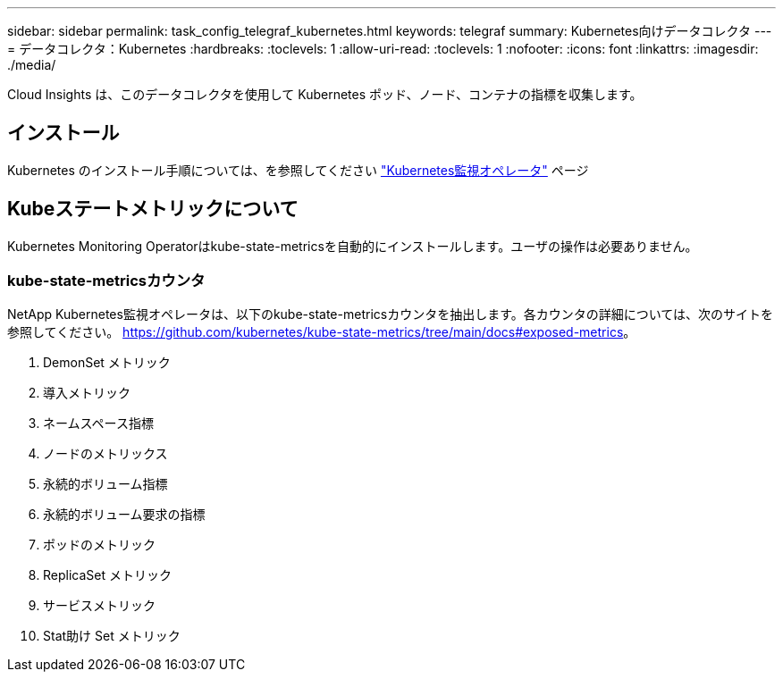 ---
sidebar: sidebar 
permalink: task_config_telegraf_kubernetes.html 
keywords: telegraf 
summary: Kubernetes向けデータコレクタ 
---
= データコレクタ：Kubernetes
:hardbreaks:
:toclevels: 1
:allow-uri-read: 
:toclevels: 1
:nofooter: 
:icons: font
:linkattrs: 
:imagesdir: ./media/


[role="lead"]
Cloud Insights は、このデータコレクタを使用して Kubernetes ポッド、ノード、コンテナの指標を収集します。



== インストール

Kubernetes のインストール手順については、を参照してください link:task_config_telegraf_agent_k8s.html["Kubernetes監視オペレータ"] ページ



== Kubeステートメトリックについて

Kubernetes Monitoring Operatorはkube-state-metricsを自動的にインストールします。ユーザの操作は必要ありません。



=== kube-state-metricsカウンタ

NetApp Kubernetes監視オペレータは、以下のkube-state-metricsカウンタを抽出します。各カウンタの詳細については、次のサイトを参照してください。 https://github.com/kubernetes/kube-state-metrics/tree/main/docs#exposed-metrics[]。

. DemonSet メトリック
. 導入メトリック
. ネームスペース指標
. ノードのメトリックス
. 永続的ボリューム指標
. 永続的ボリューム要求の指標
. ポッドのメトリック
. ReplicaSet メトリック
. サービスメトリック
. Stat助け Set メトリック

